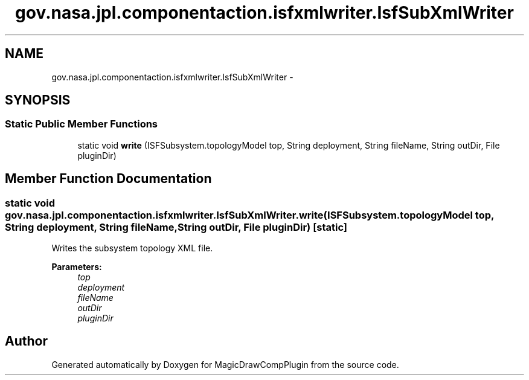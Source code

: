 .TH "gov.nasa.jpl.componentaction.isfxmlwriter.IsfSubXmlWriter" 3 "Tue Aug 9 2016" "Version 4.3" "MagicDrawCompPlugin" \" -*- nroff -*-
.ad l
.nh
.SH NAME
gov.nasa.jpl.componentaction.isfxmlwriter.IsfSubXmlWriter \- 
.SH SYNOPSIS
.br
.PP
.SS "Static Public Member Functions"

.in +1c
.ti -1c
.RI "static void \fBwrite\fP (ISFSubsystem\&.topologyModel top, String deployment, String fileName, String outDir, File pluginDir)"
.br
.in -1c
.SH "Member Function Documentation"
.PP 
.SS "static void gov\&.nasa\&.jpl\&.componentaction\&.isfxmlwriter\&.IsfSubXmlWriter\&.write (ISFSubsystem\&.topologyModel top, String deployment, String fileName, String outDir, File pluginDir)\fC [static]\fP"
Writes the subsystem topology XML file\&. 
.PP
\fBParameters:\fP
.RS 4
\fItop\fP 
.br
\fIdeployment\fP 
.br
\fIfileName\fP 
.br
\fIoutDir\fP 
.br
\fIpluginDir\fP 
.RE
.PP


.SH "Author"
.PP 
Generated automatically by Doxygen for MagicDrawCompPlugin from the source code\&.
